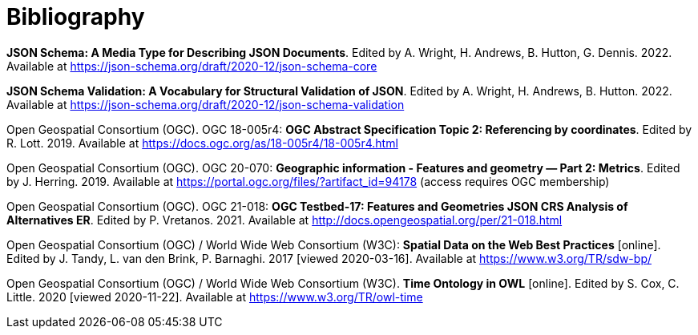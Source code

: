 [appendix]
:appendix-caption: Annex
[[Bibliography]]
= Bibliography

[[json-schema]] **JSON Schema: A Media Type for Describing JSON Documents**. Edited by A. Wright, H. Andrews, B. Hutton, G. Dennis. 2022. Available at https://json-schema.org/draft/2020-12/json-schema-core

[[json-schema-validation]] **JSON Schema Validation: A Vocabulary for Structural Validation of JSON**. Edited by A. Wright, H. Andrews, B. Hutton. 2022. Available at https://json-schema.org/draft/2020-12/json-schema-validation

[[ogc18_005r4]] Open Geospatial Consortium (OGC). OGC 18-005r4: **OGC Abstract Specification Topic 2: Referencing by coordinates**. Edited by R. Lott. 2019. Available at https://docs.ogc.org/as/18-005r4/18-005r4.html 

[[ogc20_070]] Open Geospatial Consortium (OGC). OGC 20-070: **Geographic information - Features and geometry — Part 2: Metrics**. Edited by J. Herring. 2019. Available at https://portal.ogc.org/files/?artifact_id=94178 (access requires OGC membership)

[[ogc21_018]] Open Geospatial Consortium (OGC). OGC 21-018: **OGC Testbed-17: Features and Geometries JSON CRS Analysis of Alternatives ER**. Edited by P. Vretanos. 2021. Available at http://docs.opengeospatial.org/per/21-018.html

[[sdwbp]] Open Geospatial Consortium (OGC) / World Wide Web Consortium (W3C): **Spatial Data on the Web Best Practices** [online]. Edited by J. Tandy, L. van den Brink, P. Barnaghi. 2017 [viewed 2020-03-16]. Available at https://www.w3.org/TR/sdw-bp/

[[owl-time]] Open Geospatial Consortium (OGC) / World Wide Web Consortium (W3C). **Time Ontology in OWL** [online]. Edited by S. Cox, C. Little. 2020 [viewed 2020-11-22]. Available at https://www.w3.org/TR/owl-time
